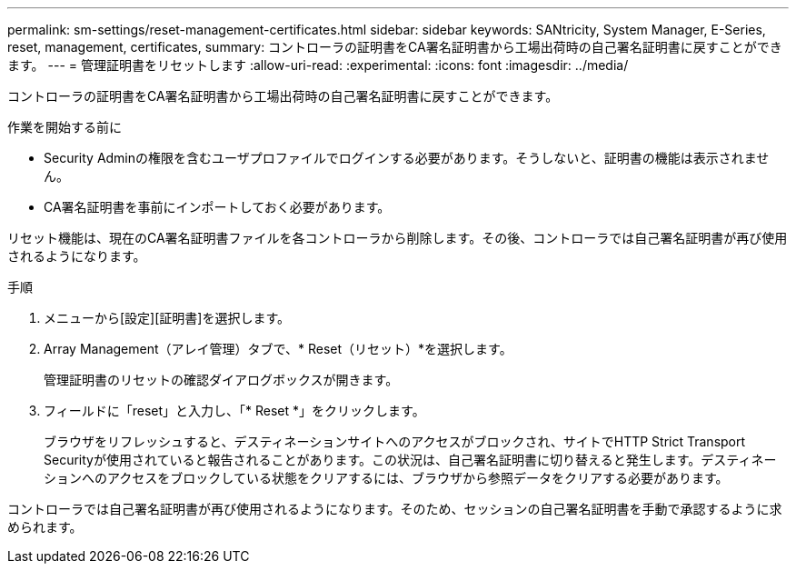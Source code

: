 ---
permalink: sm-settings/reset-management-certificates.html 
sidebar: sidebar 
keywords: SANtricity, System Manager, E-Series, reset, management, certificates, 
summary: コントローラの証明書をCA署名証明書から工場出荷時の自己署名証明書に戻すことができます。 
---
= 管理証明書をリセットします
:allow-uri-read: 
:experimental: 
:icons: font
:imagesdir: ../media/


[role="lead"]
コントローラの証明書をCA署名証明書から工場出荷時の自己署名証明書に戻すことができます。

.作業を開始する前に
* Security Adminの権限を含むユーザプロファイルでログインする必要があります。そうしないと、証明書の機能は表示されません。
* CA署名証明書を事前にインポートしておく必要があります。


リセット機能は、現在のCA署名証明書ファイルを各コントローラから削除します。その後、コントローラでは自己署名証明書が再び使用されるようになります。

.手順
. メニューから[設定][証明書]を選択します。
. Array Management（アレイ管理）タブで、* Reset（リセット）*を選択します。
+
管理証明書のリセットの確認ダイアログボックスが開きます。

. フィールドに「reset」と入力し、「* Reset *」をクリックします。
+
ブラウザをリフレッシュすると、デスティネーションサイトへのアクセスがブロックされ、サイトでHTTP Strict Transport Securityが使用されていると報告されることがあります。この状況は、自己署名証明書に切り替えると発生します。デスティネーションへのアクセスをブロックしている状態をクリアするには、ブラウザから参照データをクリアする必要があります。



コントローラでは自己署名証明書が再び使用されるようになります。そのため、セッションの自己署名証明書を手動で承認するように求められます。
